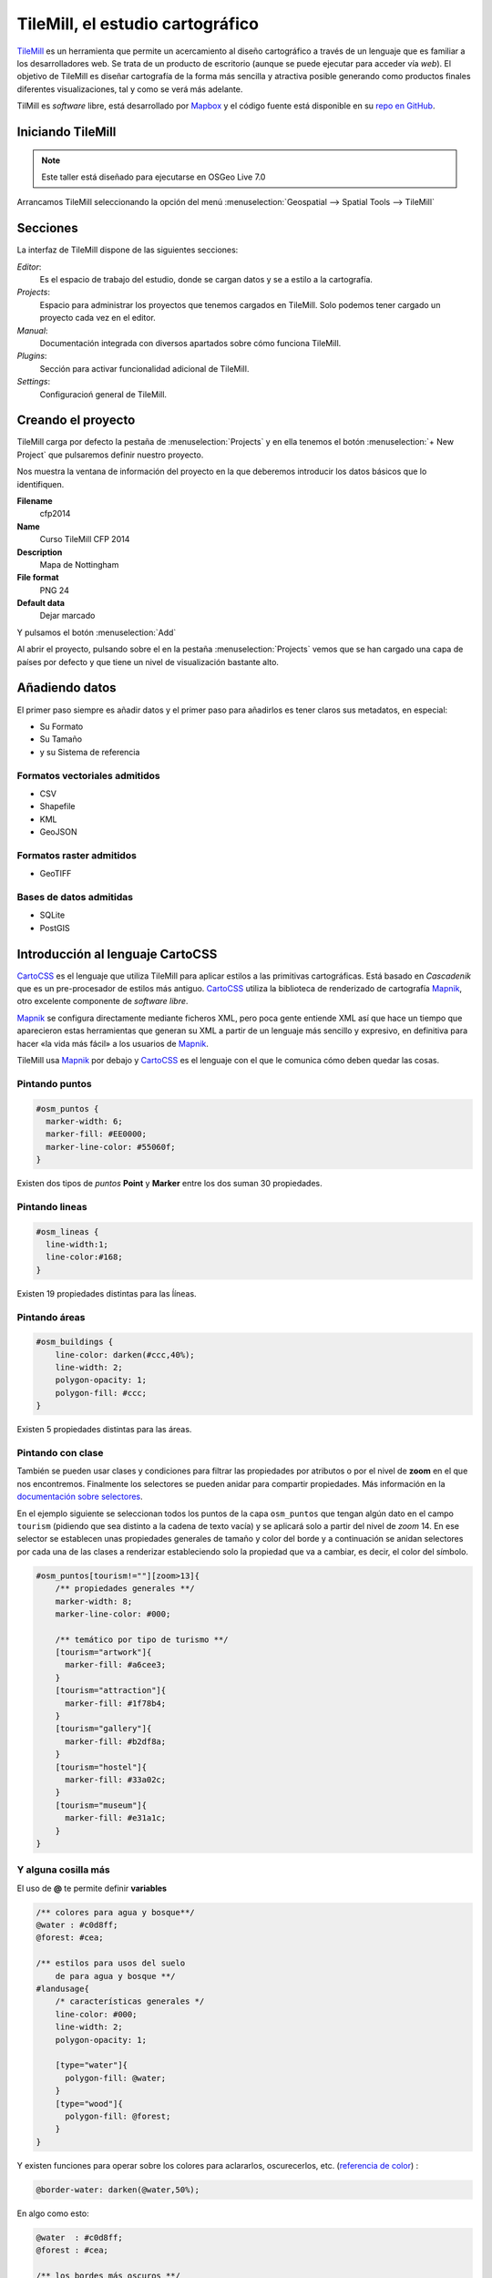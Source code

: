 .. _tallertilemill:

TileMill, el estudio cartográfico
====================================

TileMill_ es un herramienta que permite un acercamiento al diseño cartográfico
a través de un lenguaje que es familiar a los desarrolladores web. Se trata de
un producto de escritorio (aunque se puede ejecutar para acceder vía *web*).
El objetivo de TileMill es diseñar cartografía de la forma más sencilla y
atractiva posible generando como productos finales diferentes visualizaciones,
tal y como se verá más adelante.

TilMill es *software* libre, está desarrollado por Mapbox_ y el código fuente
está disponible en su `repo en GitHub <https://github.com/mapbox/tilemill>`_.


.. _TileMill: http://www.mapbox.com/tilemill/
.. _Mapbox: http://www.mapbox.com


Iniciando TileMill
----------------------------

.. note:: Este taller está diseñado para ejecutarse en OSGeo Live 7.0

Arrancamos TileMill seleccionando la opción del menú
:menuselection:`Geospatial --> Spatial Tools --> TileMill`

Secciones
--------------

La interfaz de TileMill dispone de las siguientes secciones:

*Editor*:
  Es el espacio de trabajo del estudio, donde se cargan datos y se
  a estilo a la cartografía.
*Projects*:
  Espacio para administrar los proyectos que tenemos cargados en TileMill.
  Solo podemos tener cargado un proyecto cada vez en el editor.
*Manual*:
  Documentación integrada con diversos apartados sobre cómo funciona
  TileMill.
*Plugins*:
  Sección para activar funcionalidad adicional de TileMill.
*Settings*:
  Configuracioń general de TileMill.

Creando el proyecto
-------------------------------

TileMill carga por defecto la pestaña de :menuselection:`Projects` y en ella
tenemos el botón :menuselection:`+ New Project` que pulsaremos definir
nuestro proyecto.

.. image:: ../img/tilemillnewproject.png
   :width: 600 px
   :alt: Nuevo proyecto con TileMill
   :align: center

Nos muestra la ventana de información del proyecto en la que deberemos
introducir los datos básicos que lo identifiquen.

.. image:: ../img/tilemillprojectinfo.png
   :width: 600 px
   :alt: Información del nuevo proyecto
   :align: center

**Filename**
    cfp2014

**Name**
    Curso TileMill CFP 2014

**Description**
    Mapa de Nottingham

**File format**
    PNG 24

**Default data**
    Dejar marcado

Y pulsamos el botón :menuselection:`Add`

Al abrir el proyecto, pulsando sobre el en la pestaña
:menuselection:`Projects` vemos que se han cargado una capa de países por
defecto y que tiene un nivel de visualización bastante alto.

Añadiendo datos
------------------

El primer paso siempre es añadir datos y el primer paso para añadirlos es
tener claros sus metadatos, en especial:

* Su Formato
* Su Tamaño
* y su Sistema de referencia

Formatos vectoriales admitidos
``````````````````````````````````````

* CSV
* Shapefile
* KML
* GeoJSON

Formatos raster admitidos
``````````````````````````````````````

* GeoTIFF

Bases de datos admitidas
``````````````````````````````````````

* SQLite
* PostGIS


Introducción al lenguaje CartoCSS
----------------------------------

CartoCSS_ es el lenguaje que utiliza TileMill para aplicar estilos a las
primitivas cartográficas. Está basado en *Cascadenik* que es un
pre-procesador de estilos más antiguo. CartoCSS_ utiliza la
biblioteca de renderizado de cartografía Mapnik_, otro excelente
componente de *software libre*.

Mapnik_ se configura directamente mediante ficheros XML, pero poca gente
entiende XML así que hace un tiempo que aparecieron estas herramientas
que generan su XML a partir de un lenguaje más sencillo y expresivo, en
definitiva para hacer «la vida más fácil» a los usuarios de Mapnik_.

TileMill usa Mapnik_ por debajo y CartoCSS_ es el lenguaje con el que
le comunica cómo deben quedar las cosas.

.. _CartoCSS: https://www.mapbox.com/tilemill/docs/manual/carto/
.. _Mapnik: http://www.mapnik.org/

Pintando puntos
```````````````````

.. code-block:: css

    #osm_puntos {
      marker-width: 6;
      marker-fill: #EE0000;
      marker-line-color: #55060f;
    }


Existen dos tipos de *puntos* **Point** y **Marker** entre los dos suman 30
propiedades.

.. image:: ../img/ejemplopuntos.png
   :width: 600 px
   :alt: ejemplo con algunos puntos dibujados
   :align: center

Pintando lineas
```````````````````

.. code-block:: css

  #osm_lineas {
    line-width:1;
    line-color:#168;
  }

Existen 19 propiedades distintas para las ĺíneas.

.. image:: ../img/ejemplolineas.png
   :width: 600 px
   :alt: ejemplo con algunas líneas dibujadas
   :align: center

Pintando áreas
````````````````
.. code-block:: css

  #osm_buildings {
      line-color: darken(#ccc,40%);
      line-width: 2;
      polygon-opacity: 1;
      polygon-fill: #ccc;
  }

Existen 5 propiedades distintas para las áreas.

.. image:: ../img/ejemploarea.png
   :width: 600 px
   :alt: ejemplo con áreas dibujadas
   :align: center


.. _pintandoconclase:

Pintando con clase
```````````````````````

También se pueden usar clases y condiciones para filtrar las propiedades por
atributos o por el nivel de **zoom** en el que nos encontremos. Finalmente los
selectores se pueden anidar para compartir propiedades. Más información en la
`documentación sobre selectores <https://www.mapbox.com/tilemill/docs/guides/selectors/>`_.

En el ejemplo siguiente se seleccionan todos los puntos de la capa
``osm_puntos`` que tengan algún dato en el campo ``tourism`` (pidiendo que sea
distinto a la cadena de texto vacía) y se aplicará solo a partir del nivel de
*zoom* 14. En ese selector se establecen unas propiedades generales de tamaño
y color del borde y a continuación se anidan selectores por cada una de las
clases a renderizar estableciendo solo la propiedad que va a cambiar, es decir,
el color del símbolo.

.. code-block:: css

    #osm_puntos[tourism!=""][zoom>13]{
        /** propiedades generales **/
        marker-width: 8;
        marker-line-color: #000;

        /** temático por tipo de turismo **/
        [tourism="artwork"]{
          marker-fill: #a6cee3;
        }
        [tourism="attraction"]{
          marker-fill: #1f78b4;
        }
        [tourism="gallery"]{
          marker-fill: #b2df8a;
        }
        [tourism="hostel"]{
          marker-fill: #33a02c;
        }
        [tourism="museum"]{
          marker-fill: #e31a1c;
        }
    }


.. image:: ../img/ejemplo-clases.png
   :width: 600 px
   :alt: ejemplo con clases
   :align: center



Y alguna cosilla más
```````````````````````

El uso de **@** te permite definir **variables**

.. code-block:: css

  /** colores para agua y bosque**/
  @water : #c0d8ff;
  @forest: #cea;

  /** estilos para usos del suelo
      de para agua y bosque **/
  #landusage{
      /* características generales */
      line-color: #000;
      line-width: 2;
      polygon-opacity: 1;

      [type="water"]{
        polygon-fill: @water;
      }
      [type="wood"]{
        polygon-fill: @forest;
      }
  }


Y existen funciones para operar sobre los colores para aclararlos, oscurecerlos, etc. (`referencia de color <https://www.mapbox.com/carto/api/2.3.0/#color>`_) :

.. code-block:: css

  @border-water: darken(@water,50%);

En algo como esto:

.. code-block:: css

  @water  : #c0d8ff;
  @forest : #cea;

  /** los bordes más oscuros **/
  @border-water  : darken(@water,50%);
  @border-forest : darken(@forest,50%);

  #landusage{
      /* características generales */
      line-width      : 2;
      polygon-opacity : 1;

      [type="water"]{
        polygon-fill : @water;
        line-color   : @border-water;
      }
      [type="wood"]{
        polygon-fill : @forest;
        line-color   : @border-forest;
      }
  }

Taller
--------------

En las siguientes secciones se espera que el alumno repita las acciones
propuestas para cargar los distintos tipos de datos soportados por TileMill
y aplicando estilos similares a los indicados.

Añadiendo una capa de puntos
``````````````````````````````

Procederemos ahora a añadir nuestra primera capa de puntos, para lo que
desplegaremos el menú de capas pulsando en el botón |btnmenucapas| y
seleccionamos :menuselection:`+ Add layer`

.. |btnmenucapas| image:: ../img/tilemillbtnmenucapa.png
    :width: 48 px
    :alt: Menú de capas
    :align: middle

En la ventana que aparece seleccionaremos la opción de
:menuselection:`PostGIS` y rellenamos los campos como se indica.

.. image:: ../img/tilemilladdpostgis.png
   :width: 600 px
   :alt: Añadiendo una capa PostGIS
   :align: center

**ID**
    osm_puntos

**Class**
    puntos

**Connection**
    dbname=nott-osm host=localhost port=5432 user=user password=user

**Table or subquery**
    osm_places

**Unique key field**
    osm_id

**Geometry field**
    geometry

**SRS**
    Seleccionamos ``900913``

Y pulsamos :menuselection:`Save & Style` para que añada los datos con un estilo por defecto.

Veremos como inmediatamente aparece un punto en la zona de Inglaterra.

.. image:: ../img/tilemillpuntosnivel2.png
   :width: 600 px
   :alt: Añadiendo una capa PostGIS
   :align: center

Corrigiendo la visualización por defecto
^^^^^^^^^^^^^^^^^^^^^^^^^^^^^^^^^^^^^^^^^^^^^^^^^^

.. |btnconfigprj| image:: ../img/tilemillbtnconfigproyecto.png
    :width: 48 px
    :alt: Menú de capas
    :align: middle

En realidad nuestra zona de trabajo es bastante más pequeña que la que
muestra por defecto TileMill, por lo que modificaremos las preferencias para
que muestre por defecto una zona más ajustada a nuestro juego de datos. Para
ello pulsaremos en el botón de configuración del proyecto |btnconfigprj| y
lo configuramos de la siguiente forma:

Zoom
    Desplazar las barras para que los niveles de zoom estén entre 12 y 20

Center
   -1.1476,52.9531,12

Bounds
   -1.2488, 52.9083, -1.0771, 53.0076

.. image:: ../img/tilemillconfigproyecto.png
    :width: 348 px
    :alt: Menú de capas
    :align: center


Añadiendo elementos lineales
``````````````````````````````

Para representar las calles utilizaremos una de las *ayudas* que proporciona
ImpOSM; como ya hemos dicho, por defecto separa las vías en varias tablas,
pero también crea una vista de PostGIS que aglutina toda la información
relativa a estas.

Añadiremos una nueva capa de PostGIS que lea la información de la tabla
``osm_roads``

Para obtener todos los distintos tipos de vía podemos usar emplearemos
`pgAdmin III` donde podemos lanzar la *query*:

.. code-block:: sql

    SELECT type as tipo, count(type) as total FROM osm_roads GROUP BY type ORDER BY total DESC, tipo;

.. image:: ../img/tilemillsqllineales.png
    :width: 500 px
    :alt: Tipos de vía incluídos
    :align: center

Añadiremos una entrada para cada tipo de vía.

* residential
* footway
* service
* cycleway
* tertiary
* unclassified
* primary
* steps

Para representarlo usaremos el código como el siguiente:

.. code-block:: css

    #osm_lineas {
        line-width:1;
        line-color:#cce;
        [type = 'footway'], [type = 'cycleway'] {
              line-color:#f2f974;
        }
        [type = 'residential'],     [type = 'service']  {
              line-color:#aaa;
        }
        [type = 'steps'] {
              line-color:#7cc7fd;
        }
        [type = 'unclassified'] {
              line-color:#ff9f3b;
        }
        [type = 'primary'] {
              line-width:2;
              line-color:darken(#ff9f3b, 30%);
        }
        [type = 'tertiary'] {
              line-width:1.5;
              line-color:darken(#8beb18, 10%);
        }
    }

Añadiendo los edificios
``````````````````````````````

Añadiremos ahora los edificios, que están en la tabla `osm_buildings`.

.. code-block:: css

    #osm_edificios {
      line-color:#a71b62;
      line-width:0.5;
      polygon-opacity:1;
      polygon-fill:#d86ebb;
    }

.. important:: El **orden de renderizado** de las capas es el
   orden en el que aparecen en el gestor de capas |btnmenucapas|, para
   cambiar el orden basta pulsar en el indicador del tipo de capa (puntos,
   líneas y áreas) que hay junto al nombre y arrastrar hacia arriba o hacia
   abajo la capa.

Añadiendo etiquetas
``````````````````````````````

.. |btnfuentes| image:: ../img/tilemillbtnfuentes.png
   :width: 48 px
   :alt: botón del gestor de fuentes
   :align: middle

Por último, añadiremos los nombres de las calles, para lo cual primero
tenemos que definir una variable, preferentemente al principio de todas las
definiciones, que tenga el nombre de la fuente y las posibles fuentes
sustitutas si la fuente no está instalada en el sistema.

.. code-block:: css

    @futura_med: "Futura Medium","Function Pro Medium","Ubuntu Regular","Trebuchet MS Regular","DejaVu Sans Book";

TileMill incorpora un gestor de fuentes que nos permite ver qué fuentes hay
instaladas en el sistema al que se accede empleando el botón de fuentes
|btnfuentes|, las fuentes instaladas aparecen en **negrita** y el gestor nos
permite copiar y pegar literalmente el nombre de la fuente.

Aunque la capa de calles ya tiene el campo `name` que es el que vamos a
utilizar, es siempre muy recomendable volver a añadir la capa y usarla
exclusivamente para las etiquetas. En este caso rellenaremos los campos con
los siguientes datos:

**ID**
  calles_nombres

**Class**
  nombres

**Connection**
    dbname=nott-osm host=localhost port=5432 user=user password=user

**Table or subquery**
    (SELECT * FROM osm_roads WHERE name IS NOT NULL) AS foo

**Unique key field**
    osm_id

**Geometry field**
    geometry

**SRS**
    Seleccionamos ``900913``

En esta ocasión en vez de la tabla, hemos usado una subconsulta, de forma
que solo carguemos en memoria las entidades que tengan algún valor en el
campo `name`. A las subconsultas hay que añadirles un alias para que
TileMill las reconozca.

TileMill habrá asignado a la capa un estilo por defecto para capas de
líneas, aunque nosotros lo vamos a modificar para que represente textos:

.. code-block:: css

   #calles_nombres {
       text-name: "[name]";
       text-face-name: @futura_med;
       text-placement: line;
   }

.. |btnayudainline| image:: ../img/tilemillbtnayudainline.png
   :width: 48px
   :alt: Botón de ayuda
   :align: middle

Estos son los elementos mínimos para que una etiqueta aparezca en TileMill,
aunque si vamos a la ayuda del programa |btnayudainline| y vemos la sección
`text` veremos que las etiquetas tienen 30 opciones de configuración
distintas.

.. image:: ../img/tilemillayudatexto.png
   :width: 600 px
   :alt: Ayuda de texto desplegada
   :align: center

Más sobre el lenguaje CartoCSS
-------------------------------------

.. _iconosmarcadores:

Usando iconos como marcadores
`````````````````````````````````

Para usar los iconos deben referenciarse con una
ruta relativa a la carpeta del proyecto

Por ejemplo para pintar puntos de interés

.. code-block:: css

  .amenity.place[zoom=15] {
    [type='police']{
      point-file: url(../res/comi-9px.png);
    }
    [type='fuel'] {
      point-file: url(../res/petrol-9px.png);
    }
    [type='townhall'],
    [type='university'] {
      point-file: url(../res/poi-9px.png);
    }
  }


.. image:: ../img/ejemploiconos.png
   :width: 600 px
   :alt: ejemplo con iconos
   :align: center

Pintando cajas de carretera
```````````````````````````````

.. code-block:: css

  .highway[TYPE='motorway'] {
    .line[zoom>=7]  {
      line-color:spin(darken(@motorway,36),-10);
      line-cap:round;
      line-join:round;
    }
    .fill[zoom>=10] {
      line-color:@motorway;
      line-cap:round;
      line-join:round;
    }
  }

  .highway[zoom=13] {
    .line[TYPE='motorway']      { line-width: 2.0 + 2; }
    .fill[TYPE='motorway']      { line-width: 2.0; }
  }

.. image:: ../img/ejemplocaja.png
   :width: 350 px
   :alt: ejemplo con carreteras
   :align: center



Extra: OSM-Bright
---------------------------

Recientemente Mapbox ha publicado un ejemplo completo de representación de
datos de OSM empleando TileMill.

Si queremos ver como quedaría nuestro juego de datos con este estilo
deberemos cerrar TileMill y en una consola de sistema escribir lo siguiente:

.. code-block:: bash

    $ cd ../datos/mapbox-osm-bright/
    $ ./make.py
    $ cd ../..
    $ imposm --read UniversitatGirona.osm --write --database osm --host localhost --user osm --optimize --overwrite-cache --deploy-production-tables -m /home/jornadas/taller_osm_tilemill/datos/mapbox-osm-bright/imposm-mapping.py

Si volvemos a abrir TileMill veremos que se ahora existe un proyecto nuevo
llamado `OSM Bright Universitat de Girona` y tras abrirlo, teniendo en
cuenta que puede tardar un poco mientras comprueba las capas,

En el ejemplo proporcionado por Mapbox se puede ver como se representan
muchos elementos y como condicionar la visualización usando niveles de zoom.

.. image:: ../img/tilemillosmbright.png
   :width: 600 px
   :alt: La zona de trabajo usando OSM Bright
   :align: center

Exportando los mapas
---------------------------

TileMill_ genera diferentes productos cartográficos a partir del diseño realizado. Es decir, una vez estamos satisfechos con la simbología, podemos exportar el mapa en diferentes formatos y que responden a diferentes necesidades.


.. image:: ../img/tilemill-export-menu.png
   :width: 200 px
   :alt: Menú de exportación de TileMill
   :align: center

* Carga en Mapbox_: subir las teselas al servicio de este proveedor
  para poder insertarlo fácilmente en nuestras aplicaciones *web*.
* PNG: generar una única imagen, lista para insertar en cualquier informe,
  página *web* o cualquier otro documento.
* PDF: genear una única imagen dentro de un documento en formato PDF.
* MBTiles: renderizar las teselas en un fichero en formato MBTiles_. Este
  fichero luego puede utilizarse en cualquier aplicación que soporte este
  formato.
* SVG: la salida en este formato mantiene el formato vectorial y puede ser
  utilizado por ejemplo para impresiones de alta calidad al permitir su
  escalado sin perder detalle.
* XML de Mapnik: esta salida no devuelve una imagen sino un fichero para
  la librería Mapnik_ que podemos luego utilizar con otras herramientas.
  En este fichero se encuentra definido todo lo necesario para acceder a los
  datos y darles la simbología seleccionada.

.. _MBTiles: https://www.mapbox.com/developers/mbtiles/


Montando un TMS
`````````````````````

Como hemos visto, TileMill_ genera un fichero en formato MBTiles_ para poder llevar nuestra renderización de un sitio a otro fácilmente. En ocasiones por otro lado, resulta conveniente exportar las teselas almacenadas en la base de datos de este formato a una estructura de carpetas siguiendo el estándar TMS_, ya que de esta forma puede resultar accesible por ejemplo por un cliente *web* como OpenLayers_.

Para extraer las imágenes de este tipo de ficheros podemos usar la herramienta `mbutil
<https://github.com/mapbox/mbutil>`_, desarrollada por Mapbox_ y que ofrece un ejecutable para la línea de comandos que exporta el fichero fácilmente.

Para instalarla teniendo un entorno virtual activado basta con ejecutar:

.. code-block:: bash

  (venv)$ pip install mbutil

Para generar un TMS ejecutamos:

.. code-block:: bash

   (venv)$ mb-util --scheme=tms exportado.mbtiles directorio/


.. _TMS: http://wiki.osgeo.org/wiki/Tile_Map_Service_Specification
.. _OpenLayers: http://www.openlayers.org

Otras alimañas
---------------

Extensiones
```````````````````````````

TileMill_ es un *software* que dispone de extensiones conocidas como *plugins*.
Esta funcionalidad se introdujo a partir de la versión 0.9 aprovechando que NodeJS_, el
*software* sobre el que está construído., facilitó el mecanismo
para gestionarlos.

Las funcionalidades principales de TileMill_ se agrupan en cuatro extensiones
básicas que no se pueden desactivar (marcadas como *Core*) y 7 extensiones
opcionales disponibles que añaden funcionaliades diversas como poder ver el
mapa en varios niveles de *zoom* a la vez, poder utilizar mapas de Mapbox_
como mapa base o poder ordenar las columnas en la vista de tabla.

.. image:: ../img/tilemill-plugins.png
   :width: 600 px
   :alt: ejemplo de mapa interactivo
   :align: center

.. _NodeJS: http://www.nodejs.org/



Mapas interactivos
```````````````````````````

TileMill admite cierta interactividad que se puede configurar para cada mapa. Esta interactividad solo es útil si se va a subir el mapa al servicio de alojamiento de teselas de Mapbox_, ya que en los productos generados revisados (imágenes, MBTiles, etc.) no se puede acceder a esta funcionaliad. El proyecto *Geography Class* está cargado por defecto en la instalación de TileMill y es un ejemplo excelente de interacción en el mapa.

.. image:: ../img/ejemplointeractivo.png
   :width: 600 px
   :alt: ejemplo de mapa interactivo
   :align: center

Las dos características más interesantes a configurar son:

* Leyenda: aparecerá sobre el mapa en la esquina inferior derecha. Se trata de un documento HTML estático que deberemos editar directamente en TileMill.
* *Tooltip*: se configura una plantilla en HTML en la que se puede hacer referencia a los valores del objeto sobre el que el ratón se posiciona. El *tooltip* solo puede acceder a los campos de una única capa.

Estas opciones se establecen haciendo clic sobre el icono con forma de mano en la parte inferior izquierda de la interfaz de TileMill.

.. image:: ../img/tilemill-teaser.png
   :width: 600 px
   :alt: ejemplo de mapa interactivo
   :align: center

Ejercicio
---------------------------

Empleando la cartografía existente en la base de datos :file:`nott-osm` se
requiere realizar un diseño cartográfico que destaque los siguientes
elementos:


Vías
``````````````````````````````````````

Se destacará la red viaria de forma que exista una clasificación de
carreteras que permita identificar visualmente los siguientes tipos:

* *motorway* y *motorway_link*
* *trunk* y *trunk_link*
* *primary* y *primary_link*
* *secondary* y *secondary_link*
* *tertiary*
* *residential*
* *pedestrian*, *path* y *cycleway*
* *rail*
* *resto*

Tabla
    osm_roads

Edificios
``````````````````````````````````````

Se destacará el entramado urbano que permita diferenciar los siguientes
tipos:

* *city_hall*, *conservatory* y *museum*
* *college*, *library* y *university*
* *flat*, *flats*, *house* y *residential*
* *industrial*, *light_industry_units*
* *retail*, *shop*, *shopping_mall* y *shops*
* *resto*

Tabla
    osm_buildings

Áreas
``````````````````````````````````````

Se destacarán con un color distinto debajo de la capa de edificios las
siguientes áreas urbanas:

* *commercial*, *retail*
* *hospital*
* *industrial*
* *nature_reserve*, *park*, *wood*
* *residential*
* *university*

En caso de existir una correspondencia entre un tipo de edificios y un área,
el área deberá ser un 20% más oscura que el edificio pero emplear el mismo
tono.

*¿Qué tabla hay que emplear?* Abre la aplicación :menuselection:`Geospatial
--> Databases -->` :program:`pgAdminIII` y explora la base de datos
**nott-osm** para averiguar dónde está la información.

Lugares de interés
``````````````````````````````````````

Para la simbología de lugares de interés emplearemos la biblioteca de
símbolos Maki_ desarrollada también por la empresa *Mapbox* y el código que
hemos visto en la sección :ref:`iconosmarcadores`

Se representarán las comisarías de policía |icopoli| y los hospitales
|icohosp| cada uno con su símbolo puntual distintivo.

La biblioteca de iconos *Maki* ha sido especialmente diseñada para ser
empleada con :program:`TileMill` y proporciona los iconos tanto en
formato raster (:file:`.png`) como en formato vectorial (:file:`.svg`).

En la página web está el enlace para descargar la biblioteca en ambos
formatos en un archivo :file:`.zip` .

También se puede encontrar el `enlace a un tutorial sobre las posibilidades
de empleo en TileMill
<https://www.mapbox.com/tilemill/docs/guides/using-maki-icons/>`_.

Para usar las imágenes de Policía y Hospital crearemos una carpeta
:file:`imgs` dentro del directorio del proyecto que podemos encontrar en
:file:`/home/user/Documents/MapBox/project/cfp2014`.

Descomprimimos el archivo :file:`.zip`, que es una copia del repositorio de
*GitHub*, y navegamos hasta la carpeta :file:`renders`. 

Copiaremos las imágenes :file:`police*.png` y :file:`hospital*.png` en el
directorio :file:`imgs` que hemos creado anteriormente.

*¿Qué tabla hay que emplear?* Abre la aplicación  :menuselection:`Geospatial
--> Databases -->` :program:`pgAdminIII` y explora la base de datos
**nott-osm** para averiguar dónde está la información.

.. |icopoli| image:: ../img/police-24@2x.png
   :width: 24px
   :alt: Icono de comisaría 
   :align: middle

.. |icohosp| image:: ../img/hospital-24@2x.png
   :width: 24px
   :alt: Icono de hospital 
   :align: middle

.. _Maki: https://www.mapbox.com/maki/

Referencias y enlaces
---------------------------
* `Página principal de TileMill <http://mapbox.com/TileMill/>`_
* `Referencia del lenguaje CartoCSS <http://mapbox.com/carto/>`_
* `Estilo OSM Bright de Mapbox para cartografía de OpenStreetMap <https://github.com/mapbox/osm-bright>`_

